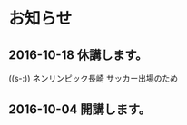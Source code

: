 * お知らせ
** 2016-10-18 休講します。
  SCHEDULED: <2016-10-02 日>

  ((s-:)) ネンリンピック長崎 サッカー出場のため
   
** 2016-10-04 開講します。 
  SCHEDULED: <2016-10-02 日>

   
   









